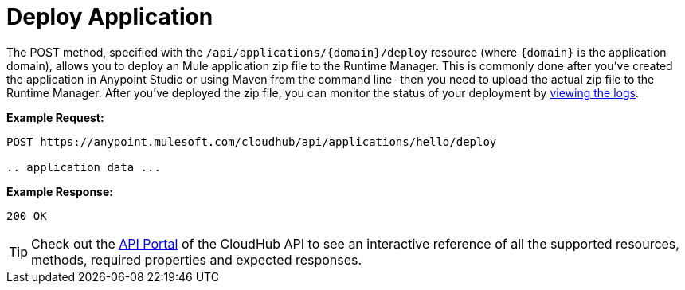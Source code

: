 = Deploy Application
:keywords: cloudhub, cloudhub api, manage, cloud, enterprise, deploy, arm, runtime manager

The POST method, specified with the `/api/applications/{domain}/deploy` resource (where `{domain}` is the application domain), allows you to deploy an Mule application zip file to the Runtime Manager. This is commonly done after you've created the application in Anypoint Studio or using Maven from the command line- then you need to upload the actual zip file to the Runtime Manager. After you've deployed the zip file, you can monitor the status of your deployment by link:/runtime-manager/logs[viewing the logs].

*Example Request:*

[source,json, linenums]
----
POST https://anypoint.mulesoft.com/cloudhub/api/applications/hello/deploy
 
.. application data ...
----

*Example Response:*

[source,json, linenums]
----
200 OK
----

[TIP]
Check out the link:https://anypoint.mulesoft.com/apiplatform/anypoint-platform/#/portals[API Portal] of the CloudHub API to see an interactive reference of all the supported resources, methods, required properties and expected responses.
